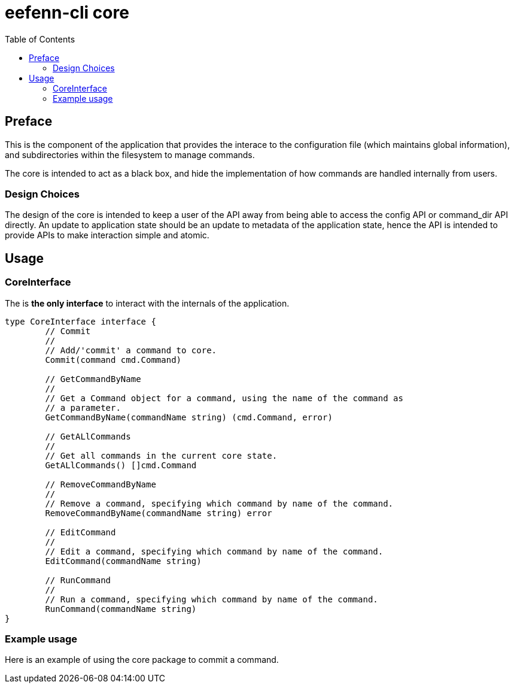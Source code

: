 = eefenn-cli core
:toc:

== Preface

This is the component of the application that provides the interace to the configuration file (which maintains global information), and subdirectories within the filesystem to manage commands.

The core is intended to act as a black box, and hide the implementation of how commands are handled internally from users.

=== Design Choices

The design of the core is intended to keep a user of the API away from being able to access the config API or command_dir API directly. An update to application state should be an update to metadata of the application state, hence the API is intended to provide APIs to make interaction simple and atomic.

== Usage

=== CoreInterface

The is *the only interface* to interact with the internals of the application.

[source, go]
----
type CoreInterface interface {
	// Commit
	//
	// Add/'commit' a command to core.
	Commit(command cmd.Command)

	// GetCommandByName
	//
	// Get a Command object for a command, using the name of the command as
	// a parameter.
	GetCommandByName(commandName string) (cmd.Command, error)

	// GetALlCommands
	//
	// Get all commands in the current core state.
	GetALlCommands() []cmd.Command

	// RemoveCommandByName
	//
	// Remove a command, specifying which command by name of the command.
	RemoveCommandByName(commandName string) error

	// EditCommand
	//
	// Edit a command, specifying which command by name of the command.
	EditCommand(commandName string)

	// RunCommand
	//
	// Run a command, specifying which command by name of the command.
	RunCommand(commandName string)
}
----

=== Example usage

Here is an example of using the core package to commit a command.
